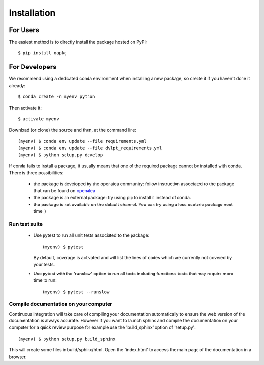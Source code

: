 ============
Installation
============

For Users
=========

The easiest method is to directly install the package hosted on PyPI::

    $ pip install oapkg

For Developers
==============

We recommend using a dedicated conda environment when installing a new package,
so create it if you haven't done it already::

    $ conda create -n myenv python

Then activate it::

    $ activate myenv

Download (or clone) the source and then, at the command line::

    (myenv) $ conda env update --file requirements.yml
    (myenv) $ conda env update --file dvlpt_requirements.yml
    (myenv) $ python setup.py develop


If conda fails to install a package, it usually means that one of the required
package cannot be installed with conda. There is three possibilities:

 - the package is developed by the openalea community: follow instruction associated to the package
   that can be found on openalea_
 - the package is an external package: try using pip to install it instead of
   conda.
 - the package is not available on the default channel. You can try using a less
   esoteric package next time :)

.. _openalea: http://virtualplants.github.io/

Run test suite
--------------

 - Use pytest to run all unit tests associated to the package::

    (myenv) $ pytest

   By default, coverage is activated and will list the lines of codes which are
   currently not covered by your tests.

 - Use pytest with the 'runslow' option to run all tests including functional tests
   that may require more time to run::

    (myenv) $ pytest --runslow

Compile documentation on your computer
--------------------------------------

Continuous integration will take care of compiling your documentation automatically
to ensure the web version of the documentation is always accurate. However if you
want to launch sphinx and compile the documentation on your computer for a quick
review purpose for example use the 'build_sphinx' option of 'setup.py'::

    (myenv) $ python setup.py build_sphinx

This will create some files in build/sphinx/html. Open the 'index.html' to access
the main page of the documentation in a browser.